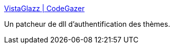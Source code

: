 :jbake-type: post
:jbake-status: published
:jbake-title: VistaGlazz | CodeGazer
:jbake-tags: customize,freeware,windows,vista,_mois_juin,_année_2008
:jbake-date: 2008-06-17
:jbake-depth: ../
:jbake-uri: shaarli/1213714060000.adoc
:jbake-source: https://nicolas-delsaux.hd.free.fr/Shaarli?searchterm=http%3A%2F%2Fwww.codegazer.com%2Fvistaglazz%2F&searchtags=customize+freeware+windows+vista+_mois_juin+_ann%C3%A9e_2008
:jbake-style: shaarli

http://www.codegazer.com/vistaglazz/[VistaGlazz | CodeGazer]

Un patcheur de dll d'authentification des thèmes.
